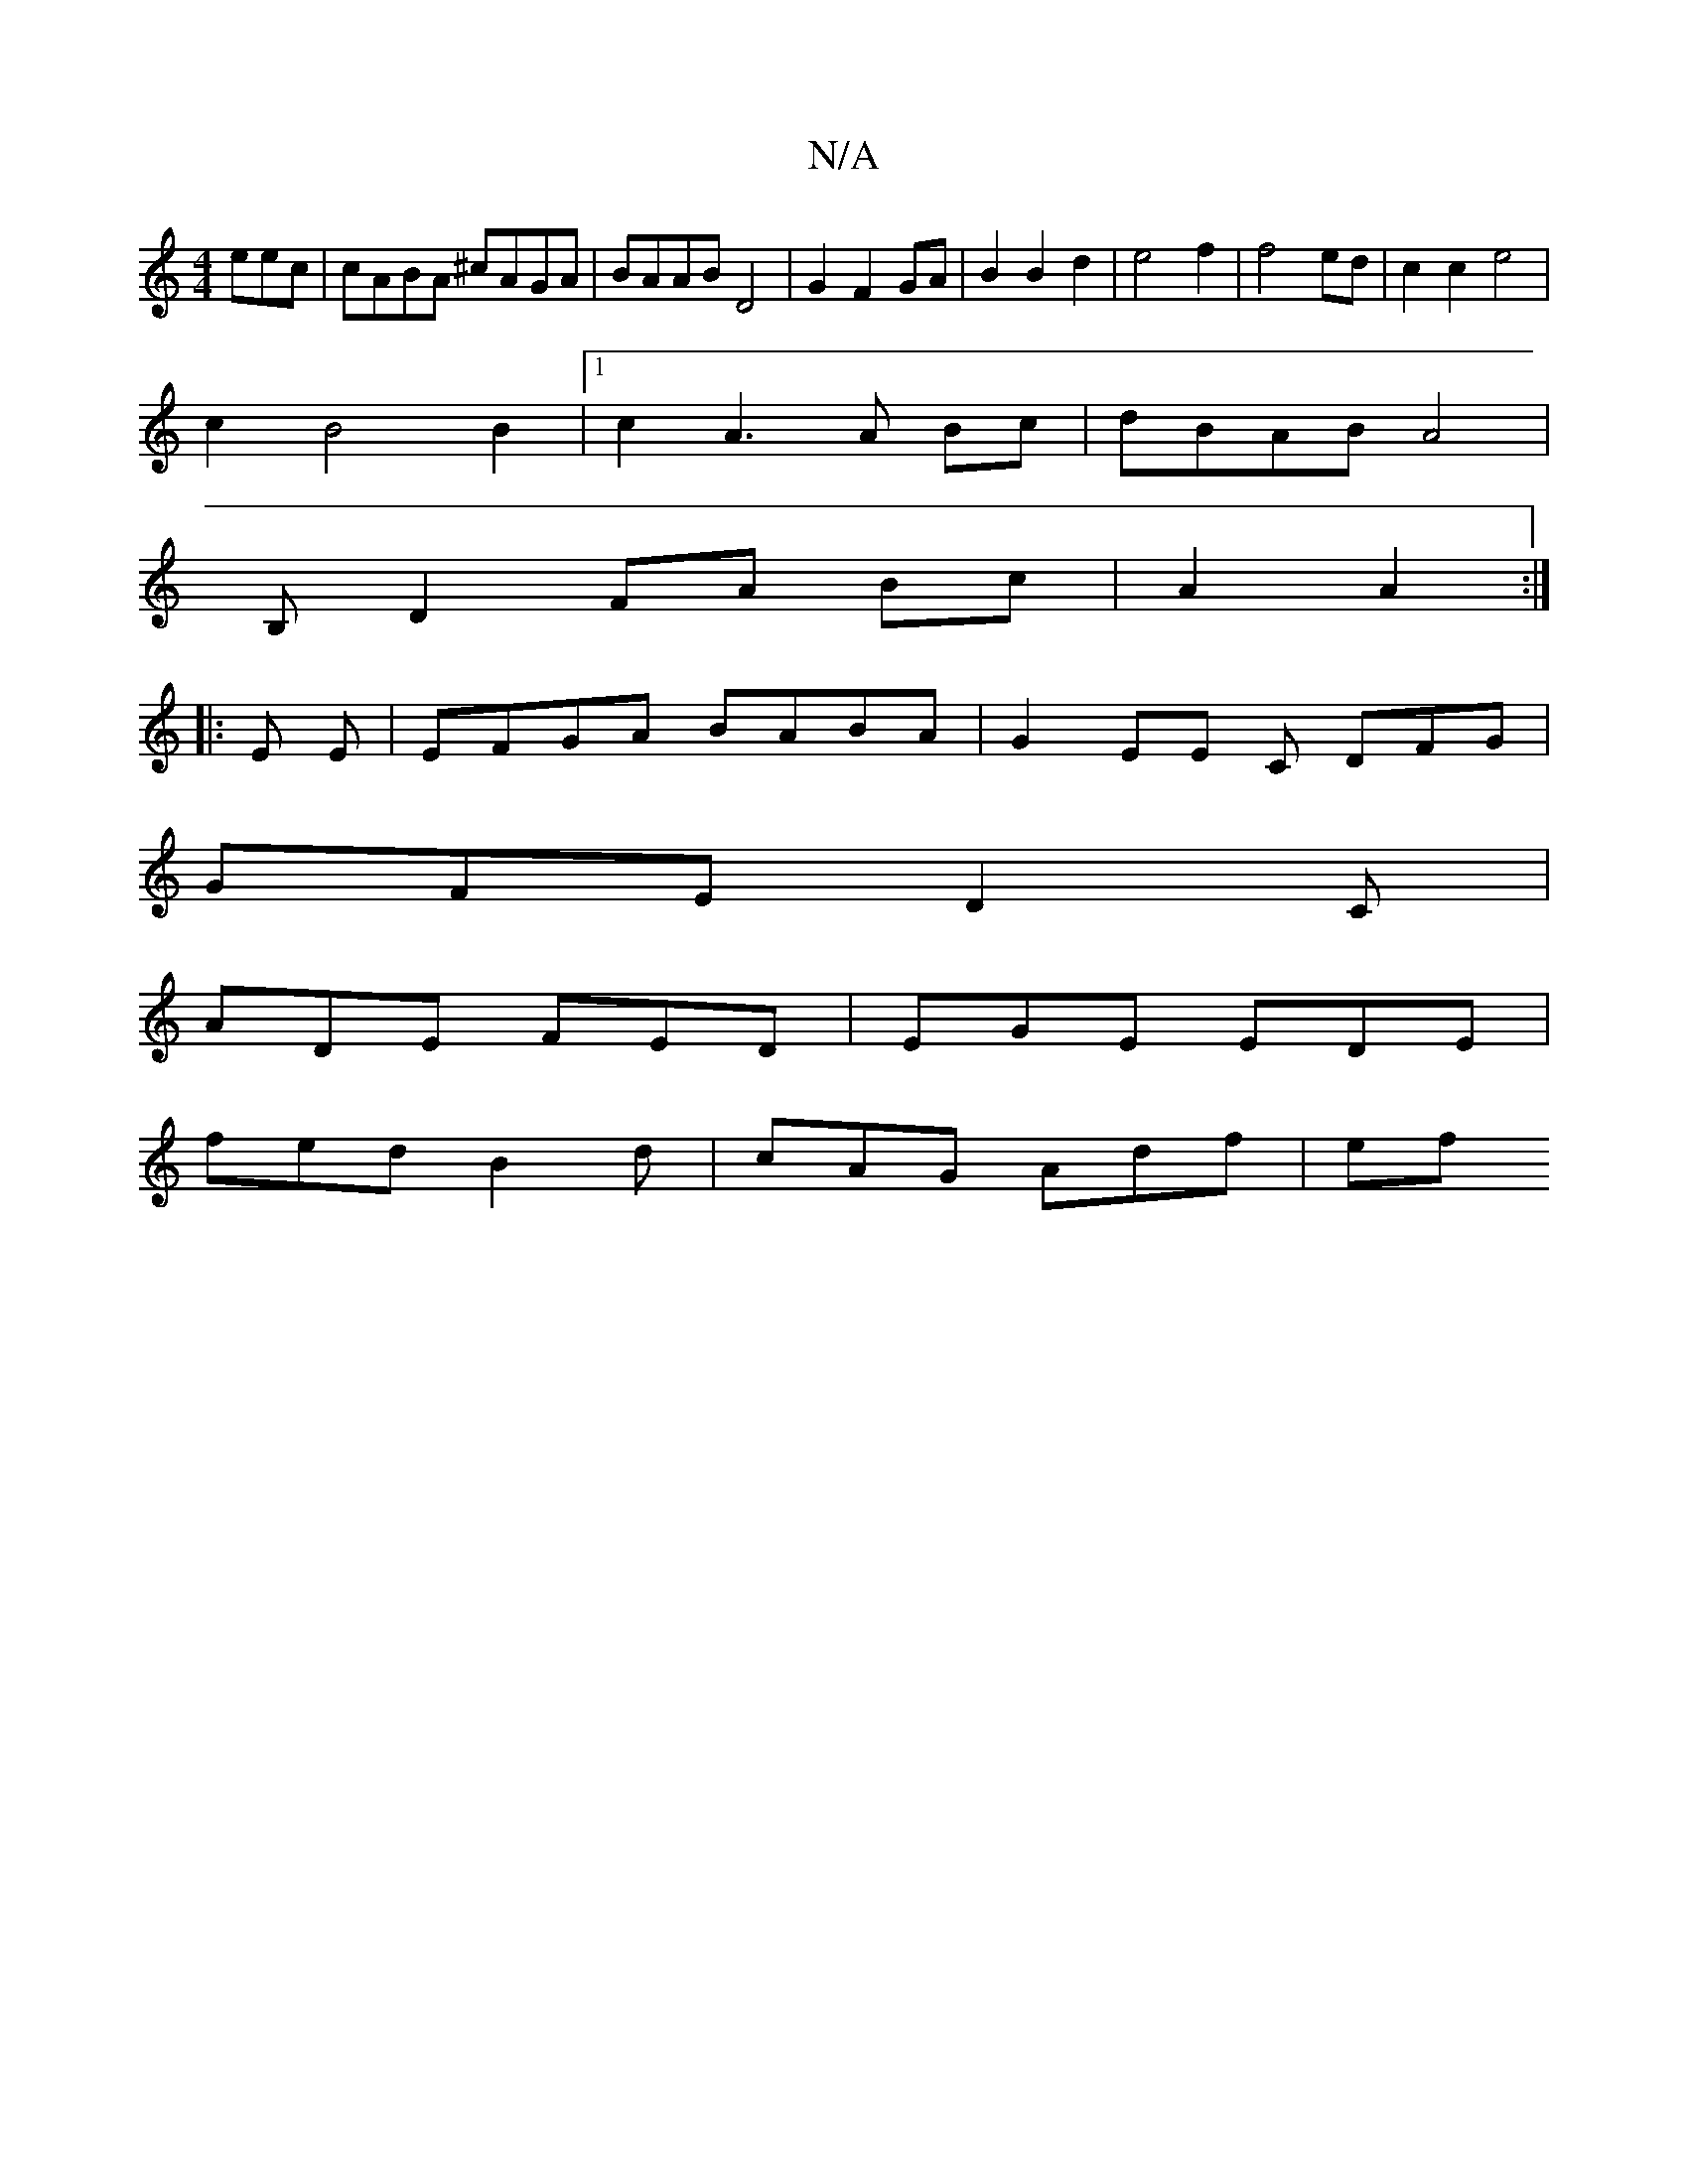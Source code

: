 X:1
T:N/A
M:4/4
R:N/A
K:Cmajor
eec | cABA ^cAGA| BAAB D4|G2 F2 GA|B2 B2 d2|e4 f2|f4ed|c2c2e4|
c2B4 B2|1 c2A3A Bc|dBAB A4|
B, D2 FA Bc | A2 A2 :|
|:E E | EFGA BABA | G2- EE C DFG|
GFE D2C |
ADE FED | EGE EDE |
fed B2d | cAG Adf | ef